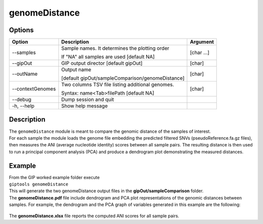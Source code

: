 ##############
genomeDistance
##############


Options
-------

+-------------------+---------------------------------------------------+----------------+
|Option             |Description                                        |Argument        |
+===================+===================================================+================+
|\-\-samples        |Sample names. It determines the plotting order     |[char ...]      |
|                   |                                                   |                |
|                   |If "NA" all samples are used [default NA]          |                |
+-------------------+---------------------------------------------------+----------------+
|\-\-gipOut         |GIP output director [default gipOut]               |[char]          |
+-------------------+---------------------------------------------------+----------------+
|\-\-outName        |Output name                                        |[char]          |
|                   |                                                   |                |
|                   |[default gipOut/sampleComparison/genomeDistance]   |                |
+-------------------+---------------------------------------------------+----------------+
|\-\-contextGenomes |Two columns TSV file listing additional genomes.   |[char]          |                
|                   |                                                   |                |
|                   |Syntax: name<Tab>filePath [default NA]             |                |
+-------------------+---------------------------------------------------+----------------+  
|\-\-debug          |Dump session and quit                              |                |
+-------------------+---------------------------------------------------+----------------+
|\-h, \-\-help      |Show help message                                  |                |
+-------------------+---------------------------------------------------+----------------+

Description
-----------
| The ``genomeDistance`` module is meant to compare the genomic distance of the samples of interest. 
| For each sample the module loads the genome file embedding the predicted filtered SNVs (pseudoReference.fa.gz files), then measures the ANI (average nucleotide identity) scores between all sample pairs. The resulting distance is then used to run a principal component analysis (PCA) and produce a dendrogram plot demonstrating the measured distances.  


Example
-------
| From the GIP worked example folder execute

| ``giptools genomeDistance``

| This will generate the two genomeDistance output files in the **gipOut/sampleComparison** folder.
| The **genomeDistance.pdf** file include dendrogram and PCA plot representations of the genomic distances between samples. For example, the dendrogram and the PCA graph of variables generated in this example are the following:

.. figure:: ../_static/genomeDistance_dendro.png
      :width: 100 %

.. figure:: ../_static/genomeDistance_PCA.png
      :width: 100 %

| The **genomeDistance.xlsx** file reports the computed ANI scores for all sample pairs.






